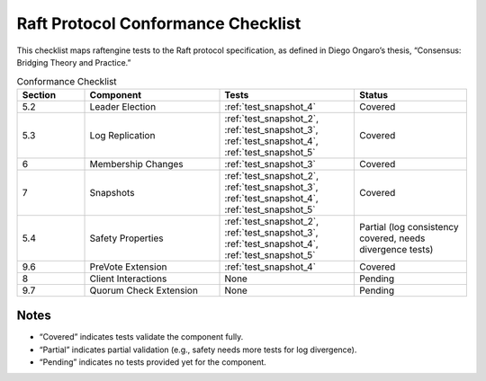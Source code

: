.. _conformance_checklist:

Raft Protocol Conformance Checklist
==================================

This checklist maps raftengine tests to the Raft protocol specification, as defined in Diego Ongaro’s thesis, “Consensus: Bridging Theory and Practice.”

.. list-table:: Conformance Checklist
   :widths: 15 30 30 25
   :header-rows: 1

   * - Section
     - Component
     - Tests
     - Status
   * - 5.2
     - Leader Election
     - :ref:`test_snapshot_4`
     - Covered
   * - 5.3
     - Log Replication
     - :ref:`test_snapshot_2`, :ref:`test_snapshot_3`, :ref:`test_snapshot_4`, :ref:`test_snapshot_5`
     - Covered
   * - 6
     - Membership Changes
     - :ref:`test_snapshot_3`
     - Covered
   * - 7
     - Snapshots
     - :ref:`test_snapshot_2`, :ref:`test_snapshot_3`, :ref:`test_snapshot_4`, :ref:`test_snapshot_5`
     - Covered
   * - 5.4
     - Safety Properties
     - :ref:`test_snapshot_2`, :ref:`test_snapshot_3`, :ref:`test_snapshot_4`, :ref:`test_snapshot_5`
     - Partial (log consistency covered, needs divergence tests)
   * - 9.6
     - PreVote Extension
     - :ref:`test_snapshot_4`
     - Covered
   * - 8
     - Client Interactions
     - None
     - Pending
   * - 9.7
     - Quorum Check Extension
     - None
     - Pending

Notes
-----

- “Covered” indicates tests validate the component fully.
- “Partial” indicates partial validation (e.g., safety needs more tests for log divergence).
- “Pending” indicates no tests provided yet for the component.
